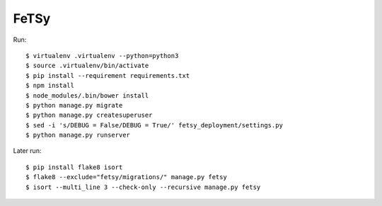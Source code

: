 =======
 FeTSy
=======

Run::

    $ virtualenv .virtualenv --python=python3
    $ source .virtualenv/bin/activate
    $ pip install --requirement requirements.txt
    $ npm install
    $ node_modules/.bin/bower install
    $ python manage.py migrate
    $ python manage.py createsuperuser
    $ sed -i 's/DEBUG = False/DEBUG = True/' fetsy_deployment/settings.py
    $ python manage.py runserver

Later run::

    $ pip install flake8 isort
    $ flake8 --exclude="fetsy/migrations/" manage.py fetsy
    $ isort --multi_line 3 --check-only --recursive manage.py fetsy
